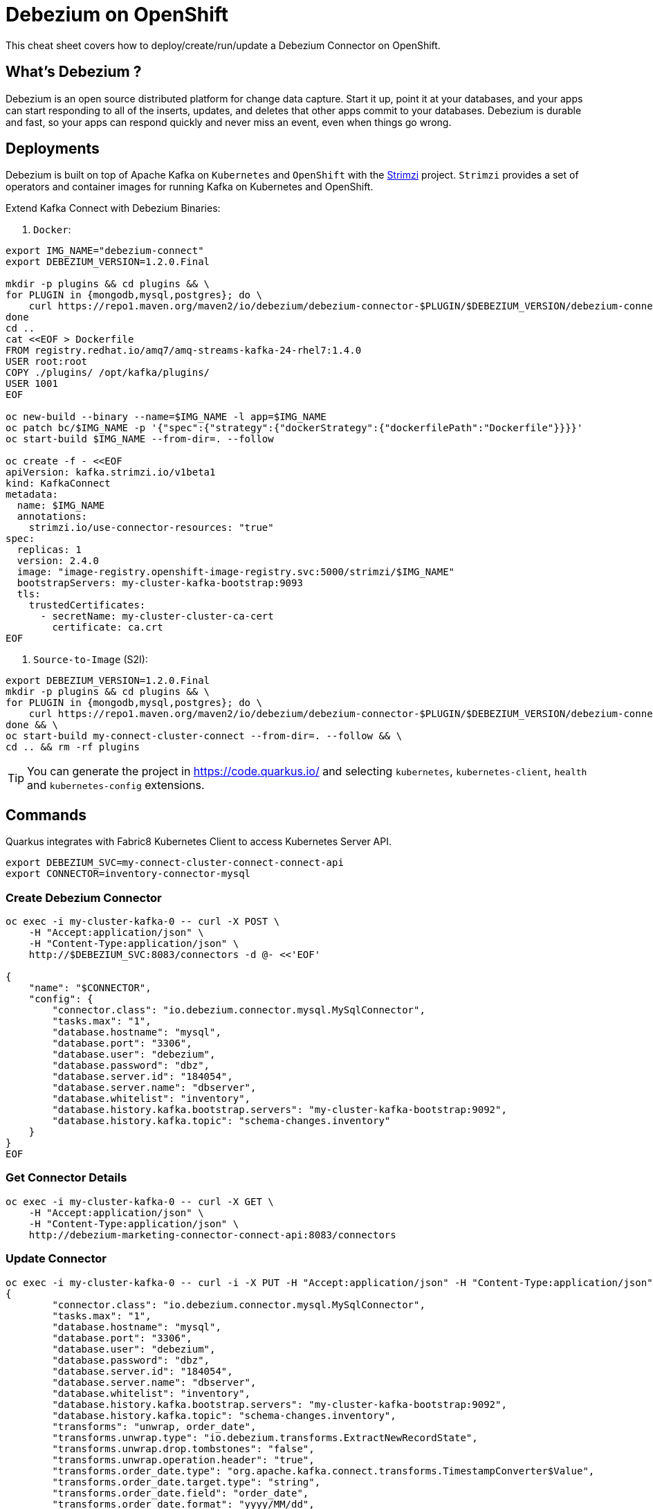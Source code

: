 = Debezium on OpenShift
:experimental: true
:product-name:
:version: 1.2.0

This cheat sheet covers how to deploy/create/run/update a Debezium Connector on OpenShift.

== What’s Debezium ?

Debezium is an open source distributed platform for change data capture. Start it up, point it at your databases, and your apps can start responding to all of the inserts, updates, and deletes that other apps commit to your databases. 
Debezium is durable and fast, so your apps can respond quickly and never miss an event, even when things go wrong.

== Deployments

Debezium is built on top of Apache Kafka on `Kubernetes` and `OpenShift` with the https://strimzi.io[Strimzi] project. `Strimzi` provides a set of operators and container images for running Kafka on Kubernetes and OpenShift. 

Extend Kafka Connect with Debezium Binaries: 

<1> `Docker`:

[source, bash-shell, subs=attributes+]
----
export IMG_NAME="debezium-connect"
export DEBEZIUM_VERSION=1.2.0.Final

mkdir -p plugins && cd plugins && \
for PLUGIN in {mongodb,mysql,postgres}; do \
    curl https://repo1.maven.org/maven2/io/debezium/debezium-connector-$PLUGIN/$DEBEZIUM_VERSION/debezium-connector-$PLUGIN-$DEBEZIUM_VERSION-plugin.tar.gz | tar xz; \
done
cd ..
cat <<EOF > Dockerfile
FROM registry.redhat.io/amq7/amq-streams-kafka-24-rhel7:1.4.0
USER root:root
COPY ./plugins/ /opt/kafka/plugins/
USER 1001
EOF

oc new-build --binary --name=$IMG_NAME -l app=$IMG_NAME
oc patch bc/$IMG_NAME -p '{"spec":{"strategy":{"dockerStrategy":{"dockerfilePath":"Dockerfile"}}}}'
oc start-build $IMG_NAME --from-dir=. --follow

oc create -f - <<EOF
apiVersion: kafka.strimzi.io/v1beta1
kind: KafkaConnect
metadata:
  name: $IMG_NAME
  annotations:
    strimzi.io/use-connector-resources: "true"
spec:
  replicas: 1
  version: 2.4.0
  image: "image-registry.openshift-image-registry.svc:5000/strimzi/$IMG_NAME"
  bootstrapServers: my-cluster-kafka-bootstrap:9093
  tls:
    trustedCertificates:
      - secretName: my-cluster-cluster-ca-cert
        certificate: ca.crt
EOF
----

<2> `Source-to-Image` (S2I):

[source, bash-shell, subs=attributes+]
----
export DEBEZIUM_VERSION=1.2.0.Final
mkdir -p plugins && cd plugins && \
for PLUGIN in {mongodb,mysql,postgres}; do \
    curl https://repo1.maven.org/maven2/io/debezium/debezium-connector-$PLUGIN/$DEBEZIUM_VERSION/debezium-connector-$PLUGIN-$DEBEZIUM_VERSION-plugin.tar.gz | tar xz; \
done && \
oc start-build my-connect-cluster-connect --from-dir=. --follow && \
cd .. && rm -rf plugins
----

TIP: You can generate the project in https://code.quarkus.io/ and selecting `kubernetes`, `kubernetes-client`, `health` and `kubernetes-config` extensions.

== Commands

Quarkus integrates with Fabric8 Kubernetes Client to access Kubernetes Server API.

[source, bash-shell, subs=attributes+]
----
export DEBEZIUM_SVC=my-connect-cluster-connect-connect-api
export CONNECTOR=inventory-connector-mysql
----

=== Create Debezium Connector

[source, bash-shell, subs=attributes+]
----
oc exec -i my-cluster-kafka-0 -- curl -X POST \
    -H "Accept:application/json" \
    -H "Content-Type:application/json" \
    http://$DEBEZIUM_SVC:8083/connectors -d @- <<'EOF'

{
    "name": "$CONNECTOR",
    "config": {
        "connector.class": "io.debezium.connector.mysql.MySqlConnector",
        "tasks.max": "1",
        "database.hostname": "mysql",
        "database.port": "3306",
        "database.user": "debezium",
        "database.password": "dbz",
        "database.server.id": "184054",
        "database.server.name": "dbserver",
        "database.whitelist": "inventory",
        "database.history.kafka.bootstrap.servers": "my-cluster-kafka-bootstrap:9092",
        "database.history.kafka.topic": "schema-changes.inventory"
    }
}
EOF
----

=== Get Connector Details

[source, bash-shell, subs=attributes+]
----
oc exec -i my-cluster-kafka-0 -- curl -X GET \
    -H "Accept:application/json" \
    -H "Content-Type:application/json" \
    http://debezium-marketing-connector-connect-api:8083/connectors
----

=== Update Connector

[source, bash-shell, subs=attributes+]
----
oc exec -i my-cluster-kafka-0 -- curl -i -X PUT -H "Accept:application/json" -H "Content-Type:application/json" http://$DEBEZIUM_SVC:8083/connectors/$CONNECTOR/config/ -d @- <<'EOF'
{
        "connector.class": "io.debezium.connector.mysql.MySqlConnector",
        "tasks.max": "1",
        "database.hostname": "mysql",
        "database.port": "3306",
        "database.user": "debezium",
        "database.password": "dbz",
        "database.server.id": "184054",
        "database.server.name": "dbserver",
        "database.whitelist": "inventory",
        "database.history.kafka.bootstrap.servers": "my-cluster-kafka-bootstrap:9092",
        "database.history.kafka.topic": "schema-changes.inventory",
        "transforms": "unwrap, order_date",
        "transforms.unwrap.type": "io.debezium.transforms.ExtractNewRecordState",
        "transforms.unwrap.drop.tombstones": "false",
        "transforms.unwrap.operation.header": "true",
        "transforms.order_date.type": "org.apache.kafka.connect.transforms.TimestampConverter$Value",
        "transforms.order_date.target.type": "string",
        "transforms.order_date.field": "order_date",
        "transforms.order_date.format": "yyyy/MM/dd",
        "key.converter": "org.apache.kafka.connect.json.JsonConverter",
        "key.converter.schemas.enable": "false",
        "value.converter": "org.apache.kafka.connect.json.JsonConverter",
        "value.converter.schemas.enable": "false",
        "time.precision.mode": "connect",
        "include.schema.changes": "false"
    }
}
EOF
----

=== Delete Connector

[source, bash-shell, subs=attributes+]
----
oc exec -i my-cluster-kafka-0 -- curl -X DELETE \
    -H "Accept:application/json" \
    -H "Content-Type:application/json" \
    http://debezium-marketing-connector-connect-api:8083/connectors/inventory-connector
----

=== Get Connectors

[source, bash, subs=attributes+]
`oc exec -i my-cluster-kafka-0 -- curl -X GET \
    -H "Accept:application/json" \
    -H "Content-Type:application/json" \
    http://debezium-marketing-connector-connect-api:8083/connectors
----

=== Check connector status

[source, bash, subs=attributes+]
`oc exec -i my-cluster-kafka-0 -- curl -X GET \
    -H "Accept:application/json" \
    -H "Content-Type:application/json" \
    http://debezium-marketing-connector-connect-api:8083/connectors/inventory-connector/status
----

=== check the available connector plugins

[source, bash, subs=attributes+]
`oc exec -i my-cluster-kafka-0 -- curl -X GET \
    -H "Accept:application/json" \
    -H "Content-Type:application/json" \
    http://debezium-marketing-connector-connect-api:8083/connector-plugins
----

== Logs

Change the log level to trace of `io.debezium` as follows:
[source, bash-shell, subs=attributes+]
----
oc exec -it my-connect-cluster-connect-2-xxxxx -- curl -s -X PUT -H "Content-Type:application/json"  http://localhost:8083/admin/loggers/io.debezium -d '{"level": "TRACE"}'
----

Revert the log level back to `INFO` as follows:
[source, bash-shell, subs=attributes+]
----
oc exec -it my-connect-cluster-connect-2-xxxxx -- curl -s -X PUT -H "Content-Type:application/json"  http://localhost:8083/admin/loggers/io.debezium -d '{"level": "INFO"}'
----
